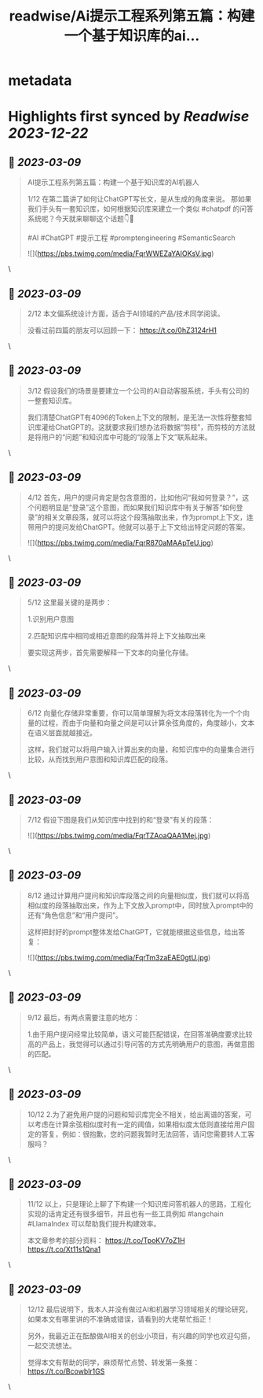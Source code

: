 :PROPERTIES:
:title: readwise/Ai提示工程系列第五篇：构建一个基于知识库的ai...
:END:


* metadata
:PROPERTIES:
:author: [[StephanCptMax on Twitter]]
:full-title: "Ai提示工程系列第五篇：构建一个基于知识库的ai..."
:category: [[tweets]]
:url: https://twitter.com/StephanCptMax/status/1633353498657165312
:image-url: https://pbs.twimg.com/profile_images/1511108233695432707/TOvN835h.jpg
:END:

* Highlights first synced by [[Readwise]] [[2023-12-22]]
** 📌 [[2023-03-09]]
#+BEGIN_QUOTE
AI提示工程系列第五篇：构建一个基于知识库的AI机器人

1/12 
在第二篇讲了如何让ChatGPT写长文，是从生成的角度来说。
那如果我们手头有一套知识库，如何根据知识库来建立一个类似 #chatpdf 的问答系统呢？今天就来聊聊这个话题👇🧵

#AI #ChatGPT #提示工程 #promptengineering #SemanticSearch 

![](https://pbs.twimg.com/media/FqrWWEZaYAIOKsV.jpg) 
#+END_QUOTE\
** 📌 [[2023-03-09]]
#+BEGIN_QUOTE
2/12 
本文偏系统设计方面，适合于AI领域的产品/技术同学阅读。

没看过前四篇的朋友可以回顾一下：
https://t.co/0hZ3124rH1 
#+END_QUOTE\
** 📌 [[2023-03-09]]
#+BEGIN_QUOTE
3/12 
假设我们的场景是要建立一个公司的AI自动客服系统，手头有公司的一整套知识库。

我们清楚ChatGPT有4096的Token上下文的限制，是无法一次性将整套知识库灌给ChatGPT的。这就要求我们想办法将数据“剪枝”，而剪枝的方法就是将用户的“问题”和知识库中可能的“段落上下文”联系起来。 
#+END_QUOTE\
** 📌 [[2023-03-09]]
#+BEGIN_QUOTE
4/12 
首先，用户的提问肯定是包含意图的，比如他问“我如何登录？”，这个问题明显是“登录”这个意图，而如果我们知识库中有关于解答“如何登录”的相关文章段落，就可以将这个段落抽取出来，作为prompt上下文，连带用户的提问发给ChatGPT。他就可以基于上下文给出特定问题的答案。 

![](https://pbs.twimg.com/media/FqrR870aMAApTeU.jpg) 
#+END_QUOTE\
** 📌 [[2023-03-09]]
#+BEGIN_QUOTE
5/12 
这里最关键的是两步：

1.识别用户意图

2.匹配知识库中相同或相近意图的段落并将上下文抽取出来

要实现这两步，首先需要解释一下文本的向量化存储。 
#+END_QUOTE\
** 📌 [[2023-03-09]]
#+BEGIN_QUOTE
6/12 
向量化存储非常重要，你可以简单理解为将文本段落转化为一个个向量的过程，而由于向量和向量之间是可以计算余弦角度的，角度越小，文本在语义层面就越接近。

这样，我们就可以将用户输入计算出来的向量，和知识库中的向量集合进行比较，从而找到用户意图和知识库匹配的段落。 
#+END_QUOTE\
** 📌 [[2023-03-09]]
#+BEGIN_QUOTE
7/12 
假设下图是我们从知识库中找到的和“登录”有关的段落： 

![](https://pbs.twimg.com/media/FqrTZAoaQAA1Mej.jpg) 
#+END_QUOTE\
** 📌 [[2023-03-09]]
#+BEGIN_QUOTE
8/12 
通过计算用户提问和知识库段落之间的向量相似度，我们就可以将高相似度的段落抽取出来，作为上下文放入prompt中，同时放入prompt中的还有“角色信息”和“用户提问”。

这样把封好的prompt整体发给ChatGPT，它就能根据这些信息，给出答复： 

![](https://pbs.twimg.com/media/FqrTm3zaEAE0gtU.jpg) 
#+END_QUOTE\
** 📌 [[2023-03-09]]
#+BEGIN_QUOTE
9/12 
最后，有两点需要注意的地方：

1.由于用户提问经常比较简单，语义可能匹配错误，在回答准确度要求比较高的产品上，我觉得可以通过引导问答的方式先明确用户的意图，再做意图的匹配。 
#+END_QUOTE\
** 📌 [[2023-03-09]]
#+BEGIN_QUOTE
10/12 
2.为了避免用户提的问题和知识库完全不相关，给出离谱的答案，可以考虑在计算余弦相似度时有一定的阈值，如果相似度太低则直接给用户固定的答复，例如：很抱歉，您的问题我暂时无法回答，请问您需要转人工客服吗？ 
#+END_QUOTE\
** 📌 [[2023-03-09]]
#+BEGIN_QUOTE
11/12 
以上，只是理论上聊了下构建一个知识库问答机器人的思路，工程化实现的话肯定还有很多细节，并且也有一些工具例如 #langchain #LlamaIndex 可以帮助我们提升构建效率。

本文章参考的部分资料：
https://t.co/TpoKV7oZ1H
https://t.co/Xt11s1Qna1 
#+END_QUOTE\
** 📌 [[2023-03-09]]
#+BEGIN_QUOTE
12/12
最后说明下，我本人并没有做过AI和机器学习领域相关的理论研究，如果本文有哪里讲的不准确或错误，请看到的大佬帮忙指正！

另外，我最近正在酝酿做AI相关的创业小项目，有兴趣的同学也欢迎勾搭，一起交流想法。

觉得本文有帮助的同学，麻烦帮忙点赞、转发第一条推：
https://t.co/Bcowblr1GS 
#+END_QUOTE\